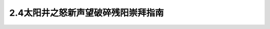 2.4太阳井之怒新声望破碎残阳崇拜指南
===============================================================================
.. image:: 2.4太阳井之怒新声望破碎残阳崇拜指南.png